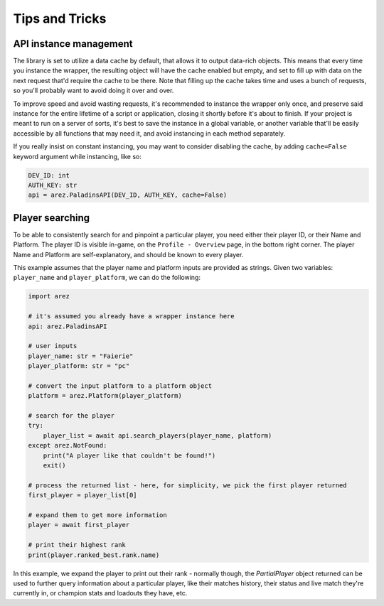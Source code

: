 Tips and Tricks
===============

API instance management
-----------------------

The library is set to utilize a data cache by default, that allows it to output data-rich objects.
This means that every time you instance the wrapper, the resulting object will have
the cache enabled but empty, and set to fill up with data on the next request that'd require
the cache to be there. Note that filling up the cache takes time and uses a bunch of requests,
so you'll probably want to avoid doing it over and over.

To improve speed and avoid wasting requests, it's recommended to instance the wrapper only once,
and preserve said instance for the entire lifetime of a script or application, closing it
shortly before it's about to finish. If your project is meant to run on a server of sorts,
it's best to save the instance in a global variable, or another variable that'll be easily
accessible by all functions that may need it, and avoid instancing in each method separately.

If you really insist on constant instancing, you may want to consider disabling the cache,
by adding ``cache=False`` keyword argument while instancing, like so:

.. code-block:: py

    DEV_ID: int
    AUTH_KEY: str
    api = arez.PaladinsAPI(DEV_ID, AUTH_KEY, cache=False)


Player searching
----------------

To be able to consistently search for and pinpoint a particular player, you need either
their player ID, or their Name and Platform. The player ID is visible in-game,
on the ``Profile - Overview`` page, in the bottom right corner. The player Name and Platform
are self-explanatory, and should be known to every player.

This example assumes that the player name and platform inputs are provided as strings.
Given two variables: ``player_name`` and ``player_platform``, we can do the following:

.. code-block:: py

    import arez

    # it's assumed you already have a wrapper instance here
    api: arez.PaladinsAPI

    # user inputs
    player_name: str = "Faierie"
    player_platform: str = "pc"

    # convert the input platform to a platform object
    platform = arez.Platform(player_platform)

    # search for the player
    try:
        player_list = await api.search_players(player_name, platform)
    except arez.NotFound:
        print("A player like that couldn't be found!")
        exit()

    # process the returned list - here, for simplicity, we pick the first player returned
    first_player = player_list[0]

    # expand them to get more information
    player = await first_player

    # print their highest rank
    print(player.ranked_best.rank.name)

In this example, we expand the player to print out their rank - normally though,
the `PartialPlayer` object returned can be used to further query information about a particular
player, like their matches history, their status and live match they're currently in,
or champion stats and loadouts they have, etc.
